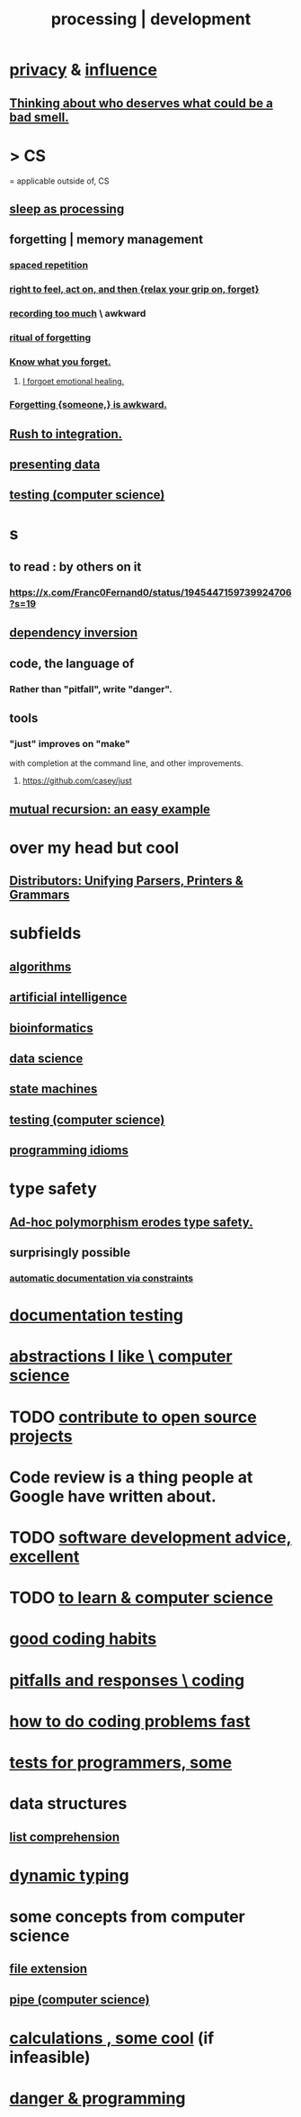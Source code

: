 :PROPERTIES:
:ID:       001d7913-c431-461c-92ae-a6a39394856c
:ROAM_ALIASES: development programming processing "computer science"
:END:
#+title: processing | development
* [[id:9503e93c-e13f-4be2-ad59-66350feeb21f][privacy]] & [[id:a7f710b4-8981-4dec-8567-28a646da19ba][influence]]
** [[id:5b78b44a-f120-4c53-b8f7-c9638287563d][Thinking about who deserves what could be a bad smell.]]
* > CS
  = applicable outside of, CS
** [[id:35fc7de0-cbbf-466f-80ee-3f7d5eb3d806][sleep as processing]]
** forgetting | memory management
   :PROPERTIES:
   :ID:       0df57048-a573-4a11-aa34-05ee94dd7536
   :END:
*** [[id:a5b74e88-c524-4f89-b29d-1bc324a77369][spaced repetition]]
*** [[id:b5c9ebb3-57c2-4516-8db2-53ddae6dc140][right to feel, act on, and then {relax your grip on, forget}]]
*** [[id:43ab15d1-1fc8-4fe6-b8b3-43fccf941563][recording too much]] \ awkward
*** [[id:2d37b3c9-3829-4604-899f-b6dec304691c][ritual of forgetting]]
*** [[id:beec07b6-b719-4141-90cf-4e1f1a7ed20f][Know what you forget.]]
**** [[id:e6d7cb3c-cd67-49f7-ac8e-09c4b6ca81e7][I forgoet emotional healing.]]
*** [[id:721befd6-b1db-4276-a341-b2d2258488f8][Forgetting {someone,} is awkward.]]
** [[id:d53f4de6-8b81-4168-a6ce-a1cf8b015fbf][Rush to integration.]]
** [[id:52d94126-fcee-4cf7-86f5-1c205b928d55][presenting data]]
** [[id:73dcc71c-3277-445b-b6ec-05830e955dad][testing (computer science)]]
* s
** to read : by others on it
*** https://x.com/Franc0Fernand0/status/1945447159739924706?s=19
** [[id:52e2587c-3485-45cb-9456-d2c9746b2c4d][dependency inversion]]
** code, the language of
*** Rather than "pitfall", write "danger".
** tools
*** "just" improves on "make"
    with completion at the command line,
    and other improvements.
**** https://github.com/casey/just
** [[id:4f6e7dfd-2b17-474b-9126-714bfb76156e][mutual recursion: an easy example]]
* over my head but cool
** [[id:8c7a55ef-702d-4db9-bede-66ea56a0d97d][Distributors: Unifying Parsers, Printers & Grammars]]
* subfields
** [[id:e1f7f6e9-3a9a-4804-91f5-7751d7f4e9b8][algorithms]]
** [[id:627da2c2-2f34-46ac-a6d3-9c625c4ff31d][artificial intelligence]]
** [[id:16127b31-70f5-4098-a5c1-1df7cfc93128][bioinformatics]]
** [[id:9f56873c-b871-49d3-b2ed-93ac63133284][data science]]
** [[id:5b4adbe5-e24a-4dc5-b9fa-eddb3b178131][state machines]]
** [[id:73dcc71c-3277-445b-b6ec-05830e955dad][testing (computer science)]]
** [[id:e5c4db3d-2328-4f79-a2ee-f1f9d2fdfd90][programming idioms]]
* type safety
** [[id:65e6d519-5dad-4631-bc25-8a5b83e580c1][Ad-hoc polymorphism erodes type safety.]]
** surprisingly possible
*** [[id:62247288-ab76-4425-8421-64bee5b5fb05][automatic documentation via constraints]]
* [[id:f2cb05a8-11e3-4260-94b7-f9033d301698][documentation testing]]
* [[id:31fab723-6cfd-4f19-a61e-4b65100504f8][abstractions I like \ computer science]]
* TODO [[id:4bd7f12e-2061-40e9-9e98-683552f40918][contribute to open source projects]]
* Code review is a thing people at Google have written about.
* TODO [[id:90b6eed6-9e66-44de-bbfd-dfc0385bfa35][software development advice, excellent]]
* TODO [[id:f0689a2d-925c-4360-a428-d4f0857b9680][to learn & computer science]]
* [[id:bd48b7ca-4620-49a0-b5a5-915205f7e78e][good coding habits]]
* [[id:f07ab308-a010-45cb-a39e-a01f0b926c15][pitfalls and responses \ coding]]
* [[id:599c31f4-ebc6-4f17-bf83-bb7f604feb1b][how to do coding problems fast]]
* [[id:31569c10-7b37-4fb0-89b5-522c19b0b184][tests for programmers, some]]
* data structures
** [[id:805ec609-79fb-484a-9272-c42de037d1f5][list comprehension]]
* [[id:4f939263-8a43-42be-98af-5aa3d8854d13][dynamic typing]]
* some concepts from computer science
** [[id:4f29e189-09c2-48f7-98b4-25cadcd43ccd][file extension]]
** [[id:bd3b6d2b-6f8b-4dcc-bd52-fe288d3f0a11][pipe (computer science)]]
* [[id:974cd67d-8c30-414d-aeb0-f832a21e08b4][calculations , some cool]] (if infeasible)
* [[id:d64ec5df-18d1-4a91-bda2-05bed28fc5a9][danger & programming]]
